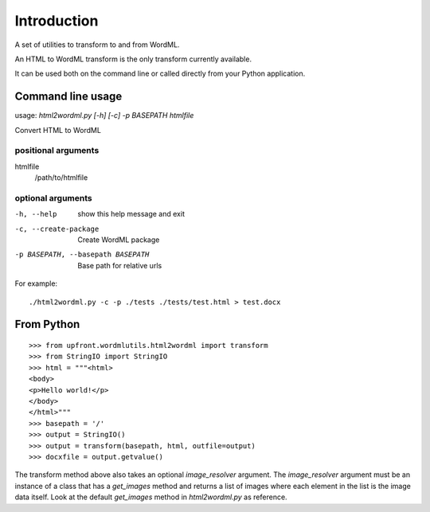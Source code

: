 ============
Introduction
============

A set of utilities to transform to and from WordML.

An HTML to WordML transform is the only transform currently available.

It can be used both on the command line or called directly from your
Python application.

Command line usage
==================

usage: `html2wordml.py [-h] [-c] -p BASEPATH htmlfile`

Convert HTML to WordML

positional arguments
--------------------

htmlfile
    /path/to/htmlfile

optional arguments
------------------

-h, --help
    show this help message and exit

-c, --create-package
    Create WordML package

-p BASEPATH, --basepath BASEPATH
    Base path for relative urls

For example::

  ./html2wordml.py -c -p ./tests ./tests/test.html > test.docx


From Python
===========

::

    >>> from upfront.wordmlutils.html2wordml import transform
    >>> from StringIO import StringIO
    >>> html = """<html>
    <body>
    <p>Hello world!</p>
    </body>
    </html>"""
    >>> basepath = '/'
    >>> output = StringIO()
    >>> output = transform(basepath, html, outfile=output)
    >>> docxfile = output.getvalue()

The transform method above also takes an optional `image_resolver`
argument. The `image_resolver` argument must be an instance of a class
that has a `get_images` method and returns a list of images where each
element in the list is the image data itself. Look at the default
`get_images` method in `html2wordml.py` as reference.
